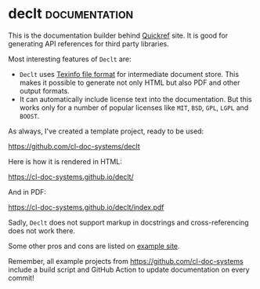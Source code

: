 * declt                                                       :documentation:
:PROPERTIES:
:Documentation: :)
:Docstrings: :)
:Tests:    :(
:Examples: :(
:RepositoryActivity: :)
:CI:       :(
:License:  BSD
:HomePage: https://github.com/didierverna/declt
:END:

This is the documentation builder behind [[https://quickref.common-lisp.net/][Quickref]] site. It is good for
generating API references for third party libraries.

Most interesting features of ~Declt~ are:

- ~Declt~ uses [[https://www.gnu.org/software/texinfo/manual/texinfo/texinfo.html][Texinfo file format]] for intermediate document store.
  This makes it possible to generate not only HTML but also PDF and other
  output formats.
- It can automatically include license text into the documentation. But
  this works only for a number of popular licenses like ~MIT~, ~BSD~, ~GPL~,
  ~LGPL~ and ~BOOST~.

As always, I've created a template project, ready to be used:

https://github.com/cl-doc-systems/declt

Here is how it is rendered in HTML:

https://cl-doc-systems.github.io/declt/

And in PDF:

https://cl-doc-systems.github.io/declt/index.pdf

Sadly, ~Declt~ does not support markup in docstrings and cross-referencing
does not work there.

Some other pros and cons are listed on [[https://cl-doc-systems.github.io/declt/#Pros-_0026-Cons][example site]].

Remember, all example projects from https://github.com/cl-doc-systems
include a build script and GitHub Action to update documentation on
every commit!

